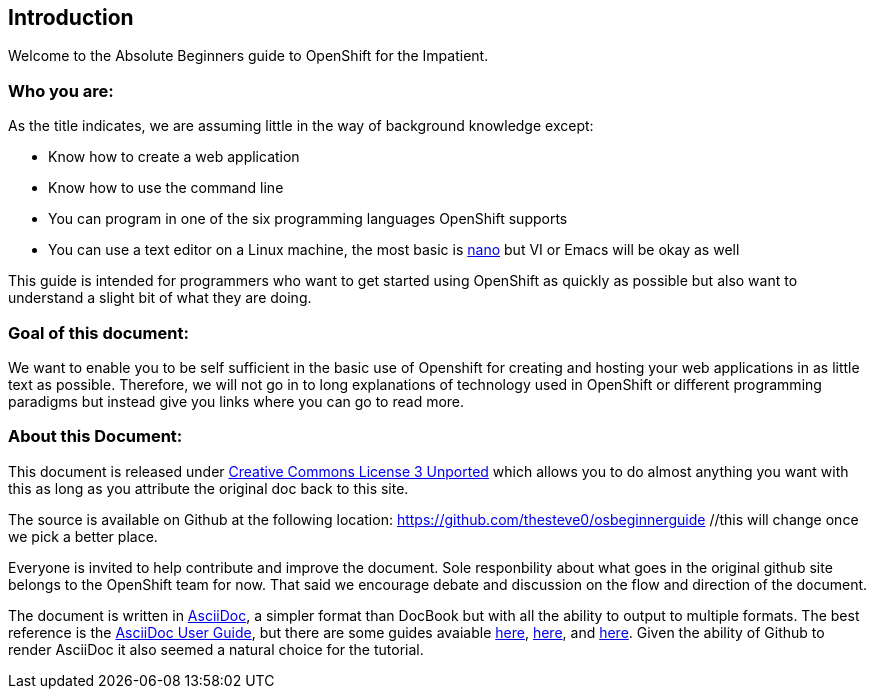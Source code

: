 Introduction
-----------

Welcome to the Absolute Beginners guide to OpenShift for the Impatient. 

Who you are:
~~~~~~~~~~~~

As the title indicates, we are assuming little in the way of background knowledge except:

* Know how to create a web application
* Know how to use the command line
* You can program in one of the six programming languages OpenShift supports
* You can use a text editor on a Linux machine, the most basic is http://www.nano-editor.org/docs.php[nano] but VI or Emacs will be okay as well

This guide is intended for programmers who want to get started using OpenShift as quickly as possible but also want to understand a slight bit of what they are doing.  

Goal of this document:
~~~~~~~~~~~~~~~~~~~~~~

We want to enable you to be self sufficient in the basic use of Openshift for creating and hosting your web applications in as little text as possible. Therefore, we will not go in to long explanations of technology used in OpenShift or different programming paradigms but instead give you links where you can go to read more.


About this Document:
~~~~~~~~~~~~~~~~~~~~

This document is released under http://creativecommons.org/licenses/by/3.0/[Creative Commons License 3 Unported] which allows you to do almost anything you want with this as long as you attribute the original doc back to this site.

The source is available on Github at the following location: https://github.com/thesteve0/osbeginnerguide //this will change once we pick a better place.

Everyone is invited to help contribute and improve the document. Sole responbility about what goes in the original github site belongs to the OpenShift team for now. That said we encourage debate and discussion on the flow and direction of the document.

The document is written in http://www.methods.co.nz/asciidoc/index.html[AsciiDoc], a simpler format than DocBook but with all the ability to output to multiple formats. The best reference is the http://www.methods.co.nz/asciidoc/userguide.html[AsciiDoc User Guide], but there are some guides avaiable http://asciidoctor.org/docs/asciidoc-writers-guide/#writing-in-asciidoc-first-steps[here], https://github.com/jakoch/asciidoc-cheatsheet[here], and http://www.methods.co.nz/asciidoc/book-multi.html[here]. Given the ability of Github to render AsciiDoc it also seemed a natural choice for the tutorial. 

// Who you are
//	What the goal is
//	Where to make this doc better
//		GitHub
//		ASCIIDoc 
